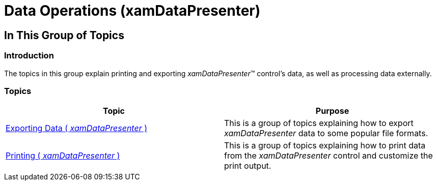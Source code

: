 ﻿////

|metadata|
{
    "name": "xamdatapresenter-data-operations",
    "tags": [],
    "controlName": ["xamDataPresenter"],
    "guid": "0435bee5-9923-4842-8d57-675833f42f49",  
    "buildFlags": [],
    "createdOn": "2014-04-03T11:08:19.3817776Z"
}
|metadata|
////

= Data Operations (xamDataPresenter)

== In This Group of Topics

=== Introduction

The topics in this group explain printing and exporting  _xamDataPresenter_™ control’s data, as well as processing data externally.

=== Topics

[options="header", cols="a,a"]
|====
|Topic|Purpose

| link:xamdatapresenter-exporting-data.html[Exporting Data ( _xamDataPresenter_ )]
|This is a group of topics explaining how to export _xamDataPresenter_ data to some popular file formats.

| link:xamdatapresenter-printing.html[Printing ( _xamDataPresenter_ )]
|This is a group of topics explaining how to print data from the _xamDataPresenter_ control and customize the print output.

|====